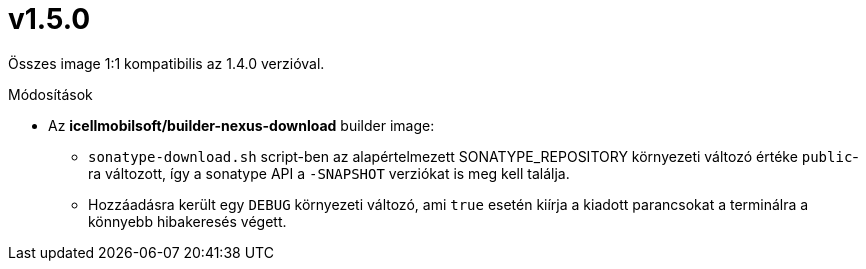 = v1.5.0

Összes image 1:1 kompatibilis az 1.4.0 verzióval.

.Módosítások
* Az *icellmobilsoft/builder-nexus-download* builder image:
** `sonatype-download.sh` script-ben az alapértelmezett SONATYPE_REPOSITORY környezeti változó értéke `public`-ra változott, így a sonatype API a `-SNAPSHOT` verziókat is meg kell találja.
** Hozzáadásra került egy `DEBUG` környezeti változó, ami `true` esetén kiírja a kiadott parancsokat a terminálra a könnyebb hibakeresés végett.  
